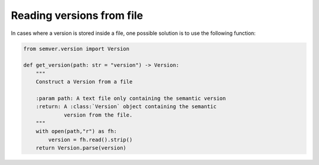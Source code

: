 .. _sec_reading_versions_from_file:

Reading versions from file
==========================

In cases where a version is stored inside a file, one possible solution
is to use the following function:

.. code-block:: python

    from semver.version import Version

    def get_version(path: str = "version") -> Version:
        """
        Construct a Version from a file
        
        :param path: A text file only containing the semantic version
        :return: A :class:`Version` object containing the semantic
                 version from the file.
        """
        with open(path,"r") as fh:
            version = fh.read().strip()
        return Version.parse(version)
